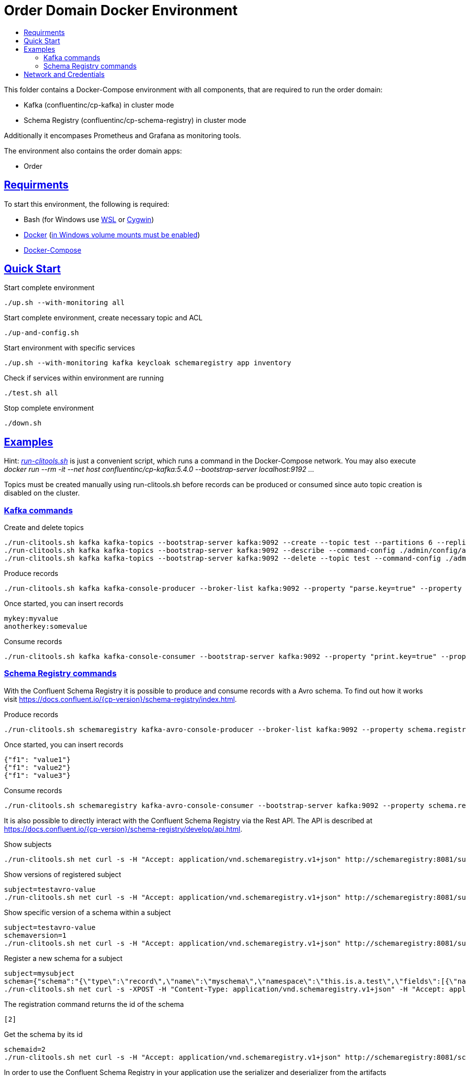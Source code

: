 :toc:
:toc-title:
:toclevels: 3

:sectanchors:
:sectlinks:

= Order Domain Docker Environment

This folder contains a Docker-Compose environment with all components, that are required to run the order domain:

- Kafka (confluentinc/cp-kafka) in cluster mode
- Schema Registry (confluentinc/cp-schema-registry) in cluster mode

Additionally it encompases Prometheus and Grafana as monitoring tools.

The environment also contains the order domain apps:

- Order

== Requirments

To start this environment, the following is required:

- Bash (for Windows use https://docs.microsoft.com/de-de/windows/wsl/install-win10[WSL] or https://cygwin.com/install.html[Cygwin])
- https://docs.docker.com/install/#server[Docker] (https://docs.microsoft.com/de-de/archive/blogs/stevelasker/configuring-docker-for-windows-volumes[in Windows volume mounts must be enabled])
- https://docs.docker.com/compose/install/[Docker-Compose]

== Quick Start

.Start complete environment
[source,bash]
----
./up.sh --with-monitoring all
----

.Start complete environment, create necessary topic and ACL
[source,bash]
----
./up-and-config.sh
----

.Start environment with specific services
[source,bash]
----
./up.sh --with-monitoring kafka keycloak schemaregistry app inventory
----

.Check if services within environment are running
[source,bash]
----
./test.sh all
----

.Stop complete environment
[source,bash]
----
./down.sh
----

== Examples

Hint: _link:run-clitools.sh[]_ is just a convenient script, which runs a command in the Docker-Compose network. You may also execute _docker run --rm -it --net host confluentinc/cp-kafka:5.4.0 --bootstrap-server localhost:9192 ..._

Topics must be created manually using run-clitools.sh before records can be produced or consumed since auto topic creation is disabled on the cluster.

=== Kafka commands

.Create and delete topics
[source,bash,subs="attributes"]
----
./run-clitools.sh kafka kafka-topics --bootstrap-server kafka:9092 --create --topic test --partitions 6 --replication-factor 3 --command-config ./admin/config/adminClient.properties
./run-clitools.sh kafka kafka-topics --bootstrap-server kafka:9092 --describe --command-config ./admin/config/adminClient.properties
./run-clitools.sh kafka kafka-topics --bootstrap-server kafka:9092 --delete --topic test --command-config ./admin/config/adminClient.properties
----

.Produce records
[source,bash,subs="attributes"]
----
./run-clitools.sh kafka kafka-console-producer --broker-list kafka:9092 --property "parse.key=true" --property "key.separator=:" --topic test --producer.config ./admin/config/adminClient.properties
----

.Once started, you can insert records
----
mykey:myvalue
anotherkey:somevalue
----

.Consume records
[source,bash,subs="attributes"]
----
./run-clitools.sh kafka kafka-console-consumer --bootstrap-server kafka:9092 --property "print.key=true" --property "print.timestamp=true" --from-beginning --topic test --consumer.config ./admin/config/adminClient.properties
----

=== Schema Registry commands

With the Confluent Schema Registry it is possible to produce and consume records with a Avro schema.
To find out how it works visit https://docs.confluent.io/{cp-version}/schema-registry/index.html.

.Produce records
[source,bash,subs="attributes"]
----
./run-clitools.sh schemaregistry kafka-avro-console-producer --broker-list kafka:9092 --property schema.registry.url=http://schemaregistry:8081 --topic testavro --property value.schema='{"type":"record","name":"myrecord","fields":[{"name":"f1","type":"string"}]}' --producer.config ./admin/config/adminClient.properties
----

.Once started, you can insert records
----
{"f1": "value1"}
{"f1": "value2"}
{"f1": "value3"}
----

.Consume records
[source,bash,subs="attributes"]
----
./run-clitools.sh schemaregistry kafka-avro-console-consumer --bootstrap-server kafka:9092 --property schema.registry.url=http://schemaregistry:8081 --from-beginning --topic testavro --consumer.config ./admin/config/adminClient.properties
----

It is also possible to directly interact with the Confluent Schema Registry via the Rest API.
The API is described at https://docs.confluent.io/{cp-version}/schema-registry/develop/api.html.

.Show subjects
[source,bash]
----
./run-clitools.sh net curl -s -H "Accept: application/vnd.schemaregistry.v1+json" http://schemaregistry:8081/subjects
----

.Show versions of registered subject
[source,bash]
----
subject=testavro-value
./run-clitools.sh net curl -s -H "Accept: application/vnd.schemaregistry.v1+json" http://schemaregistry:8081/subjects/${subject}/versions/
----

.Show specific version of a schema within a subject
[source,bash]
----
subject=testavro-value
schemaversion=1
./run-clitools.sh net curl -s -H "Accept: application/vnd.schemaregistry.v1+json" http://schemaregistry:8081/subjects/${subject}/versions/${schemaversion}
----

.Register a new schema for a subject
[source,bash]
----
subject=mysubject
schema={"schema":"{\"type\":\"record\",\"name\":\"myschema\",\"namespace\":\"this.is.a.test\",\"fields\":[{\"name\":\"field\",\"type\":\"string\"}]}"}
./run-clitools.sh net curl -s -XPOST -H "Content-Type: application/vnd.schemaregistry.v1+json" -H "Accept: application/vnd.schemaregistry.v1+json" --data "${schema}" http://schemaregistry:8081/subjects/${subject}/versions
----

.The registration command returns the id of the schema
[source,bash]
----
[2]
----

.Get the schema by its id
[source,bash]
----
schemaid=2
./run-clitools.sh net curl -s -H "Accept: application/vnd.schemaregistry.v1+json" http://schemaregistry:8081/schemas/ids/${schemaid}
----

In order to use the Confluent Schema Registry in your application use the serializer and deserializer from the artifacts _io.confluent:kafka-avro-serializer_ and _io.confluent:kafka-streams-avro-serde_.



== Network and Credentials

[options="header"]
.Credentials
|===
| Service | Username | Password
| Grafana | admin | admin
| Keycloak| admin | admin
|===

[cols="h,1"]
.Access to services within Docker network
|===
| Kafka Bootstrap Servers |  kafka:9092
| Schema Registry Urls | http://schemaregistry:8081
| Keycloak Server Url | http://keycloak:8080
| Grafana Url | http://grafana:3000
| Prometheus Url | http://prometheus:9090
|===

[cols="h,1"]
.Access to services from host
|===
| Kafka Bootstrap Servers |  localhost:9192,localhost:9292,localhost:9392
| Keycloak Server Url | http://localhost:8080
| Schema Registry Urls | http://localhost:8081,http://localhost:8082
| Grafana Url | http://localhost:13000
| Prometheus Url | http://localhost:19090
|===
.Access to REST endpoints of the application
|===
| Username | Password | Roles
| admin    | adminpwd | ORDERDOMAIN.ADMIN
| testuser | pwd      | ORDERDOMAIN.CUSTOMER, ORDERDOMAIN.ITEM, ORDERDOMAIN.ORDER
|===

